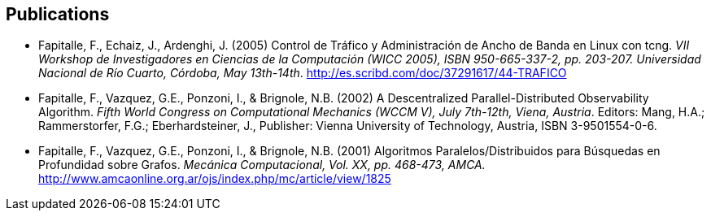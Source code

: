 [#publications]
== Publications

* Fapitalle, F., Echaiz, J., Ardenghi, J. (2005) Control de Tráfico y Administración de Ancho de
Banda en Linux con tcng. _VII Workshop de Investigadores en Ciencias de la Computación (WICC
2005), ISBN 950-665-337-2, pp. 203-207. Universidad Nacional de Río Cuarto, Córdoba, May 13th-14th_.
http://es.scribd.com/doc/37291617/44-TRAFICO
* Fapitalle, F., Vazquez, G.E., Ponzoni, I., & Brignole, N.B. (2002) A Descentralized Parallel-Distributed
Observability Algorithm. _Fifth World Congress on Computational Mechanics
(WCCM V), July 7th-12th, Viena, Austria_. Editors: Mang, H.A.; Rammerstorfer, F.G.;
Eberhardsteiner, J., Publisher: Vienna University of Technology, Austria, ISBN 3-9501554-0-6.
* Fapitalle, F., Vazquez, G.E., Ponzoni, I., & Brignole, N.B. (2001) Algoritmos Paralelos/Distribuidos para
Búsquedas en Profundidad sobre Grafos. _Mecánica Computacional, Vol. XX, pp. 468-473, AMCA._ http://www.amcaonline.org.ar/ojs/index.php/mc/article/view/1825
